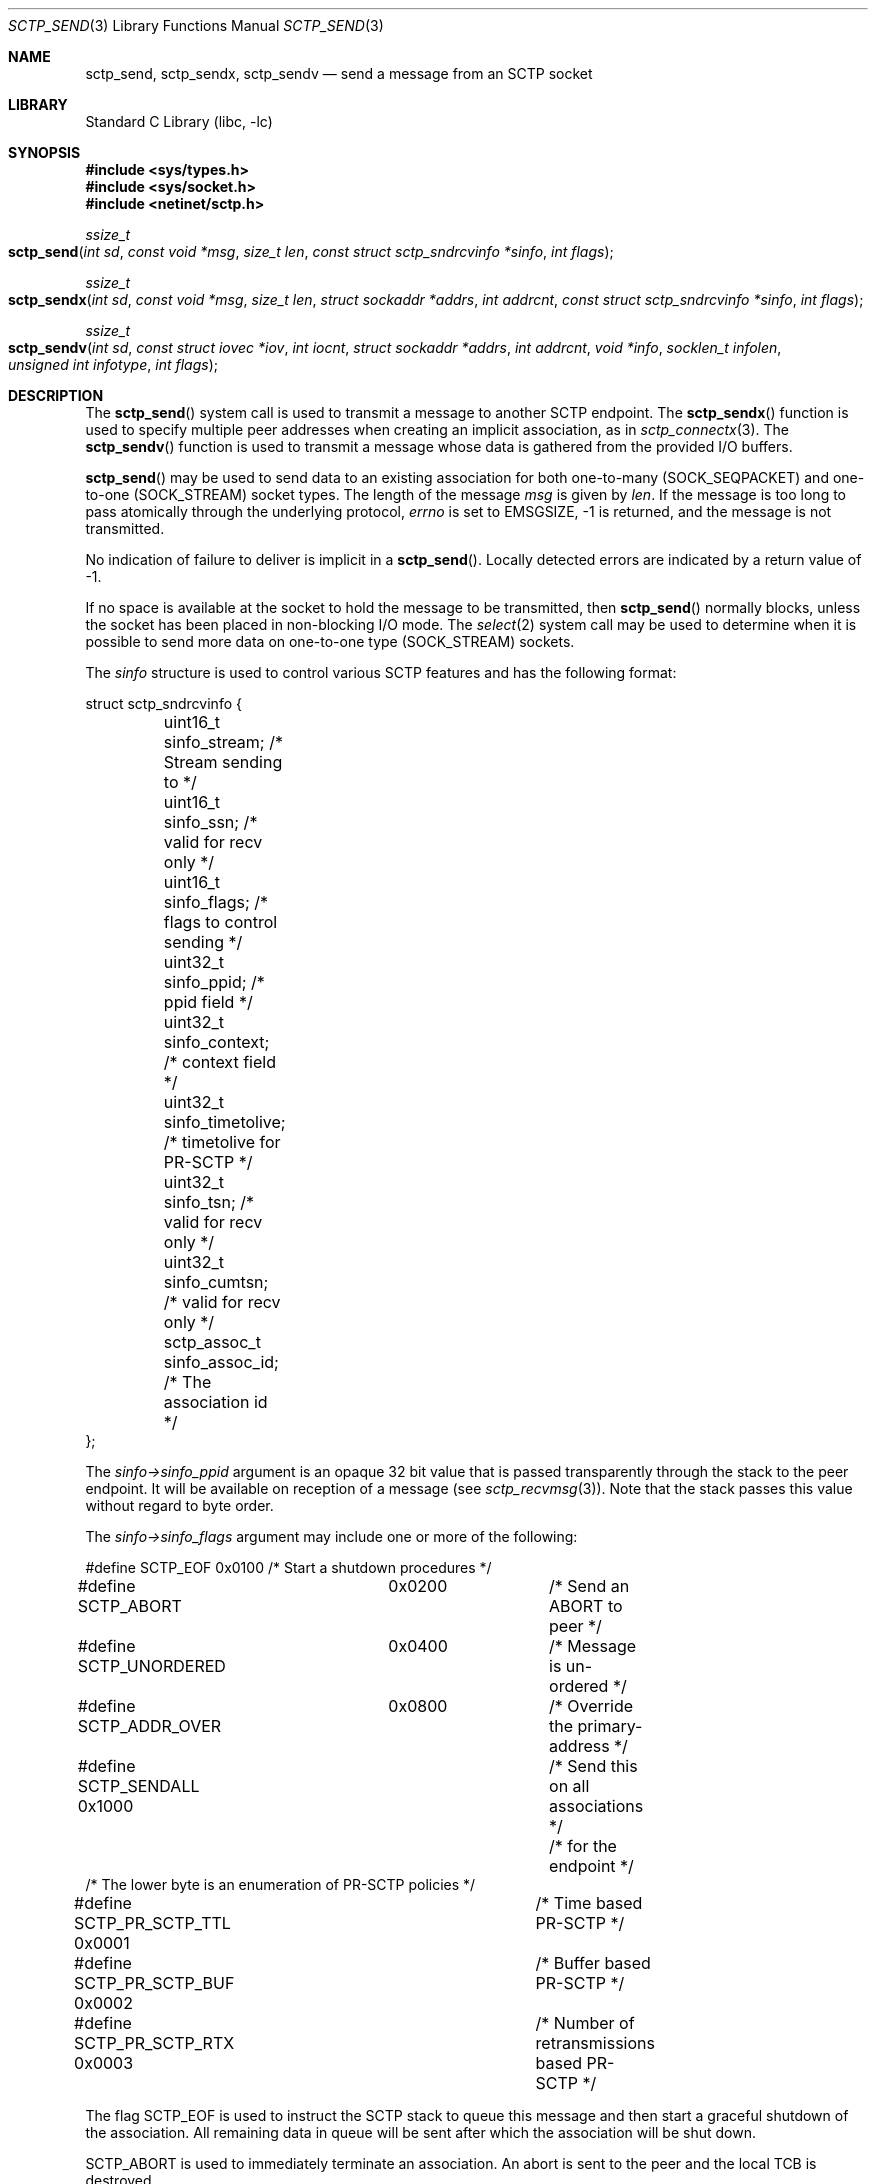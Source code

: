 .\" Copyright (c) 1983, 1991, 1993
.\"	The Regents of the University of California.  All rights reserved.
.\"
.\" Redistribution and use in source and binary forms, with or without
.\" modification, are permitted provided that the following conditions
.\" are met:
.\" 1. Redistributions of source code must retain the above copyright
.\"    notice, this list of conditions and the following disclaimer.
.\" 2. Redistributions in binary form must reproduce the above copyright
.\"    notice, this list of conditions and the following disclaimer in the
.\"    documentation and/or other materials provided with the distribution.
.\" 3. Neither the name of the University nor the names of its contributors
.\"    may be used to endorse or promote products derived from this software
.\"    without specific prior written permission.
.\"
.\" THIS SOFTWARE IS PROVIDED BY THE REGENTS AND CONTRIBUTORS ``AS IS'' AND
.\" ANY EXPRESS OR IMPLIED WARRANTIES, INCLUDING, BUT NOT LIMITED TO, THE
.\" IMPLIED WARRANTIES OF MERCHANTABILITY AND FITNESS FOR A PARTICULAR PURPOSE
.\" ARE DISCLAIMED.  IN NO EVENT SHALL THE REGENTS OR CONTRIBUTORS BE LIABLE
.\" FOR ANY DIRECT, INDIRECT, INCIDENTAL, SPECIAL, EXEMPLARY, OR CONSEQUENTIAL
.\" DAMAGES (INCLUDING, BUT NOT LIMITED TO, PROCUREMENT OF SUBSTITUTE GOODS
.\" OR SERVICES; LOSS OF USE, DATA, OR PROFITS; OR BUSINESS INTERRUPTION)
.\" HOWEVER CAUSED AND ON ANY THEORY OF LIABILITY, WHETHER IN CONTRACT, STRICT
.\" LIABILITY, OR TORT (INCLUDING NEGLIGENCE OR OTHERWISE) ARISING IN ANY WAY
.\" OUT OF THE USE OF THIS SOFTWARE, EVEN IF ADVISED OF THE POSSIBILITY OF
.\" SUCH DAMAGE.
.\"
.Dd December 28, 2023
.Dt SCTP_SEND 3
.Os
.Sh NAME
.Nm sctp_send ,
.Nm sctp_sendx ,
.Nm sctp_sendv
.Nd send a message from an SCTP socket
.Sh LIBRARY
.Lb libc
.Sh SYNOPSIS
.In sys/types.h
.In sys/socket.h
.In netinet/sctp.h
.Ft ssize_t
.Fo sctp_send
.Fa "int sd" "const void *msg" "size_t len"
.Fa "const struct sctp_sndrcvinfo *sinfo" "int flags"
.Fc
.Ft ssize_t
.Fo sctp_sendx
.Fa "int sd" "const void *msg" "size_t len" "struct sockaddr *addrs"
.Fa "int addrcnt" "const struct sctp_sndrcvinfo *sinfo" "int flags"
.Fc
.Ft ssize_t
.Fo sctp_sendv
.Fa "int sd" "const struct iovec *iov" "int iocnt" "struct sockaddr *addrs"
.Fa "int addrcnt" "void *info" "socklen_t infolen" "unsigned int infotype"
.Fa "int flags"
.Fc
.Sh DESCRIPTION
The
.Fn sctp_send
system call
is used to transmit a message to another SCTP endpoint.
The
.Fn sctp_sendx
function is used to specify multiple peer addresses when creating an implicit
association, as in
.Xr sctp_connectx 3 .
The
.Fn sctp_sendv
function is used to transmit a message whose data is gathered from the
provided I/O buffers.
.Pp
.Fn sctp_send
may be used to send data to an existing association for both
one-to-many (SOCK_SEQPACKET) and one-to-one (SOCK_STREAM) socket types.
The length of the message
.Fa msg
is given by
.Fa len .
If the message is too long to pass atomically through the
underlying protocol,
.Va errno
is set to
.Er EMSGSIZE ,
-1 is returned, and
the message is not transmitted.
.Pp
No indication of failure to deliver is implicit in a
.Fn sctp_send .
Locally detected errors are indicated by a return value of -1.
.Pp
If no space is available at the socket to hold
the message to be transmitted, then
.Fn sctp_send
normally blocks, unless the socket has been placed in
non-blocking I/O mode.
The
.Xr select 2
system call may be used to determine when it is possible to
send more data on one-to-one type (SOCK_STREAM) sockets.
.Pp
The
.Fa sinfo
structure is used to control various SCTP features
and has the following format:
.Bd -literal
struct sctp_sndrcvinfo {
	uint16_t sinfo_stream;  /* Stream sending to */
	uint16_t sinfo_ssn;     /* valid for recv only */
	uint16_t sinfo_flags;   /* flags to control sending */
	uint32_t sinfo_ppid;    /* ppid field */
	uint32_t sinfo_context; /* context field */
	uint32_t sinfo_timetolive; /* timetolive for PR-SCTP */
	uint32_t sinfo_tsn;        /* valid for recv only */
	uint32_t sinfo_cumtsn;     /* valid for recv only */
	sctp_assoc_t sinfo_assoc_id; /* The association id */
};
.Ed
.Pp
The
.Fa sinfo->sinfo_ppid
argument is an opaque 32 bit value that is passed transparently
through the stack to the peer endpoint.
It will be available on reception of a message (see
.Xr sctp_recvmsg 3 ) .
Note that the stack passes this value without regard to byte
order.
.Pp
The
.Fa sinfo->sinfo_flags
argument may include one or more of the following:
.Bd -literal
#define SCTP_EOF 	  0x0100	/* Start a shutdown procedures */
#define SCTP_ABORT	  0x0200	/* Send an ABORT to peer */
#define SCTP_UNORDERED 	  0x0400	/* Message is un-ordered */
#define SCTP_ADDR_OVER	  0x0800	/* Override the primary-address */
#define SCTP_SENDALL      0x1000	/* Send this on all associations */
					/* for the endpoint */
/* The lower byte is an enumeration of PR-SCTP policies */
#define SCTP_PR_SCTP_TTL  0x0001	/* Time based PR-SCTP */
#define SCTP_PR_SCTP_BUF  0x0002	/* Buffer based PR-SCTP */
#define SCTP_PR_SCTP_RTX  0x0003	/* Number of retransmissions based PR-SCTP */
.Ed
.Pp
The flag
.Dv SCTP_EOF
is used to instruct the SCTP stack to queue this message
and then start a graceful shutdown of the association.
All
remaining data in queue will be sent after which the association
will be shut down.
.Pp
.Dv SCTP_ABORT
is used to immediately terminate an association.
An abort
is sent to the peer and the local TCB is destroyed.
.Pp
.Dv SCTP_UNORDERED
is used to specify that the message being sent has no
specific order and should be delivered to the peer application
as soon as possible.
When this flag is absent messages
are delivered in order within the stream they are sent, but without
respect to order to peer streams.
.Pp
The flag
.Dv SCTP_ADDR_OVER
is used to specify that a specific address should be used.
Normally
SCTP will use only one of a multi-homed peers addresses as the primary
address to send to.
By default, no matter what the
.Fa to
argument is, this primary address is used to send data.
By specifying
this flag, the user is asking the stack to ignore the primary address
and instead use the specified address not only as a lookup mechanism
to find the association but also as the actual address to send to.
.Pp
For a one-to-many type (SOCK_SEQPACKET) socket the flag
.Dv SCTP_SENDALL
can be used as a convenient way to make one send call and have
all associations that are under the socket get a copy of the message.
Note that this mechanism is quite efficient and makes only one actual
copy of the data which is shared by all the associations for sending.
.Pp
The remaining flags are used for the partial reliability extension (RFC3758)
and will only be effective if the peer endpoint supports this extension.
This option specifies what local policy the local endpoint should use
in skipping data.
If none of these options are set, then data is
never skipped over.
.Pp
.Dv SCTP_PR_SCTP_TTL
is used to indicate that a time based lifetime is being applied
to the data.
The
.Fa sinfo->sinfo_timetolive
argument is then a number of milliseconds for which the data is
attempted to be transmitted.
If that many milliseconds elapse
and the peer has not acknowledged the data, the data will be
skipped and no longer transmitted.
Note that this policy does
not even assure that the data will ever be sent.
In times of a congestion
with large amounts of data being queued, the
.Fa sinfo->sinfo_timetolive
may expire before the first transmission is ever made.
.Pp
The
.Dv SCTP_PR_SCTP_BUF
based policy transforms the
.Fa sinfo->sinfo_timetolive
field into a total number of bytes allowed on the outbound
send queue.
If that number or more bytes are in queue, then
other buffer-based sends are looked to be removed and
skipped.
Note that this policy may also result in the data
never being sent if no buffer based sends are in queue and
the maximum specified by
.Fa timetolive
bytes is in queue.
.Pp
The
.Dv SCTP_PR_SCTP_RTX
policy transforms the
.Fa sinfo->sinfo_timetolive
into a number of retransmissions to allow.
This policy
always assures that at a minimum one send attempt is
made of the data.
After which no more than
.Fa sinfo->sinfo_timetolive
retransmissions will be made before the data is skipped.
.Pp
.Fa sinfo->sinfo_stream
is the SCTP stream that you wish to send the
message on.
Streams in SCTP are reliable (or partially reliable) flows of ordered
messages.
.Pp
The
.Fa sinfo->sinfo_assoc_id
field is used to
select the association to send to on a one-to-many socket.
For a one-to-one socket, this field is ignored.
.Pp
The
.Fa sinfo->sinfo_context
field is used only in the event the message cannot be sent.
This is an opaque
value that the stack retains and will give to the user when a failed send
is given if that notification is enabled (see
.Xr sctp 4 ) .
Normally a user process can use this value to index some application
specific data structure when a send cannot be fulfilled.
.Pp
The
.Fa flags
argument holds the same meaning and values as those found in
.Xr sendmsg 2
but is generally ignored by SCTP.
.Pp
The fields
.Fa sinfo->sinfo_ssn ,
.Fa sinfo->sinfo_tsn ,
and
.Fa sinfo->sinfo_cumtsn
are used only when receiving messages and are thus ignored by
.Fn sctp_send .
.Pp
The function
.Fn sctp_sendx
has the same properties as
.Fn sctp_send
with the additional arguments of an array of sockaddr structures
passed in.
With the
.Fa addrs
argument being given as an array of addresses to be sent to and
the
.Fa addrcnt
argument indicating how many socket addresses are in the passed
in array.
Note that all of the addresses will only be used
when an implicit association is being set up.
This allows the
user the equivalent behavior as doing a
.Fn sctp_connectx
followed by a
.Fn sctp_send
to the association.
Note that if the
.Fa sinfo->sinfo_assoc_id
field is 0, then the first address will be used to look up
the association in place of the association id.
If both
an address and an association id are specified, the association
id has priority.
.Pp
The function
.Fn sctp_sendv
works as
.Fn sctp_sendx ,
with two differences.
Firstly, the data to be written is passed as an array containing
.Vt iocnt
objects of type
.Vt struct iovec ,
which will be gathered for sending in the same manner as
.Xr writev 2 .
Secondly, the
.Fa info
argument is replaced by the tuple
.Fa sinfo ,
.Fa infolen ,
.Fa infotype ,
where
.Fa sinfo
is a pointer to a struct of size
.Fa infolen
whose type is indicated by the
.Fa infotype
argument.
.Pp
If no information is passed, set
.Fa infotype
to
.Va SCTP_SENDV_NOINFO .
.Fa sinfo
may be a null pointer.
.Pp
If
.Fa sinfo
points to a
.Vt struct sctp_sndinfo ,
set
.Fa infotype
to
.Va SCTP_SENDV_SNDINFO .
The
.Vt sctp_sndinfo
structure has the following format:
.Bd -literal
struct sctp_sndinfo {
	uint16_t snd_sid;		/* stream identifier */
	uint16_t snd_flags;		/* Flags */
	uint32_t snd_ppid;		/* ppid field */
	uint32_t snd_context;		/* context field */
	sctp_assoc_t snd_assoc_id;	/* association id */
};
.Ed
.Pp
The meaning of these fields is the same as in
.Vt struct sctp_sndrcvinfo ,
described above.
.Pp
If
.Fa sinfo
points to a
.Vt struct sctp_authinfo ,
set
.Fa infotype
to
.Va SCTP_SENDV_AUTHINFO .
The
.Vt sctp_authinfo
struct has the following format:
.Bd -literal
struct sctp_authinfo {
	uint16_t auth_keynumber;	/* Shared key identifier */
};
.Ed
.Pp
The
.Va auth_keynumber
field specifies the shared key identifier that will be used for sending the
message.
.Pp
If
.Fa sinfo
points to a
.Vt struct sctp_prinfo ,
set
.Fa infotype
to
.Va SCTP_SENDV_PRINFO .
The
.Vt sctp_prinfo
structure has the following format:
.Bd -literal
struct sctp_prinfo {
	uint16_t pr_policy;	/* PR-SCTP policy */
	uint32_t pr_value;	/* PR-SCTP Policy option */
};
.Ed
.Pp
The
.Va pr_policy
field should be set to either
.Va SCTP_PR_SCTP_NONE
to use reliable transmission (in which case the field
.Va pr_value
is ignored), or
.Va SCTP_PR_SCTP_TTL
to use RFC 3758 timed reliability, in which case the field
.Va pr_value
contains the lifetime in milliseconds.
.Pp
To pass two or more types in
.Fa sinfo ,
set
.Fa infotype
to
.Va SCTP_SENDV_SPA
and pass a pointer to a
.Vt struct sctp_sendv_spa
in
.Fa sinfo .
The
.Ft sctp_sendv_spa
structure has the following format:
.Bd -literal
struct sctp_sendv_spa {
	uint32_t sendv_flags;
	struct sctp_sndinfo sendv_sndinfo;
	struct sctp_prinfo sendv_prinfo;
	struct sctp_authinfo sendv_authinfo;
};
.Ed
.Pp
The
.Va sendv_flags
member should be set to the bitwise OR of the flags
.Va SCTP_SEND_SNDINFO_VALID ,
.Va SCTP_SEND_PRINFO_VALID ,
and
.Va SCTP_SEND_AUTHINFO_VALID
to indicate which fields of the struct contain valid data.
.Pp
If
.Fa infotype
is set to SCTP_SENDV_NOINFO, the
.Fa infolen
argument should be set to zero.
Otherwise,
.Fa infolen
should be set to the length of the data structure pointed to by
.Fa info .
.Sh RETURN VALUES
The call returns the number of characters sent, or -1
if an error occurred.
.Sh ERRORS
The
.Fn sctp_send
system call
fails if:
.Bl -tag -width Er
.It Bq Er EBADF
An invalid descriptor was specified.
.It Bq Er ENOTSOCK
The argument
.Fa s
is not a socket.
.It Bq Er EFAULT
An invalid user space address was specified for an argument.
.It Bq Er EMSGSIZE
The socket requires that message be sent atomically,
and the size of the message to be sent made this impossible.
.It Bq Er EAGAIN
The socket is marked non-blocking and the requested operation
would block.
.It Bq Er ENOBUFS
The system was unable to allocate an internal buffer.
The operation may succeed when buffers become available.
.It Bq Er ENOBUFS
The output queue for a network interface was full.
This generally indicates that the interface has stopped sending,
but may be caused by transient congestion.
.It Bq Er EHOSTUNREACH
The remote host was unreachable.
.It Bq Er ENOTCONN
On a one-to-one style socket no association exists.
.It Bq Er ECONNRESET
An abort was received by the stack while the user was
attempting to send data to the peer.
.It Bq Er ENOENT
On a one-to-many style socket no address is specified
so that the association cannot be located or the
SCTP_ABORT flag was specified on a non-existing association.
.It Bq Er EPIPE
The socket is unable to send anymore data
.Dv ( SBS_CANTSENDMORE
has been set on the socket).
This typically means that the socket
is not connected and is a one-to-one style socket.
.El
.Sh NOTES
The functions
.Fn sctp_send
and
.Fn sctp_sendx
are deprecated.
New applications should use
.Fn sctp_sendv .
.Sh SEE ALSO
.Xr getsockopt 2 ,
.Xr recv 2 ,
.Xr select 2 ,
.Xr sendmsg 2 ,
.Xr socket 2 ,
.Xr write 2 ,
.Xr sctp_connectx 3 ,
.Xr sctp_recvmsg 3 ,
.Xr sctp_sendmsg 3 ,
.Xr sctp 4
.Rs
.%A R. Stewart
.%A M. Tuexen
.%A K. Poon
.%A P. Lei
.%A V. Yasevich
.%T Sockets API Extensions for the Stream Control Transmission Protocol (SCTP)
.%R RFC 6458
.%D December 2011
.Re
.Sh STANDARDS
The functions described in this document conform to RFC 6458.
.Sh BUGS
Because
.Fn sctp_send
may have multiple associations under one endpoint, a
select on write will only work for a one-to-one style
socket.
